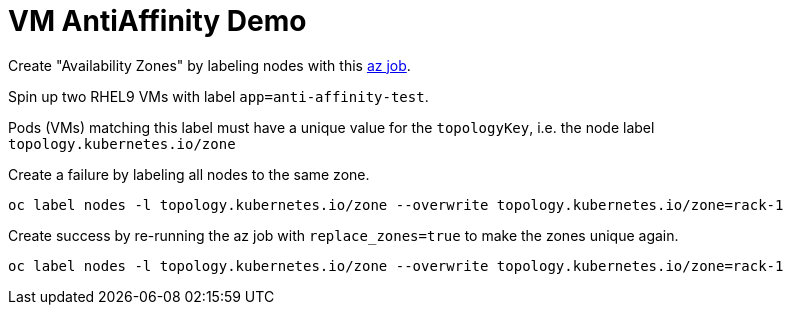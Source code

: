 = VM AntiAffinity Demo

Create "Availability Zones" by labeling nodes with this link:../components/az[az job].

Spin up two RHEL9 VMs with label `app=anti-affinity-test`.

Pods (VMs) matching this label must have a unique value for the `topologyKey`, i.e. the node label `topology.kubernetes.io/zone`

Create a failure by labeling all nodes to the same zone.

[source,bash]
----
oc label nodes -l topology.kubernetes.io/zone --overwrite topology.kubernetes.io/zone=rack-1
----

Create success by re-running the az job with `replace_zones=true` to make the zones unique again.

[source,bash]
----
oc label nodes -l topology.kubernetes.io/zone --overwrite topology.kubernetes.io/zone=rack-1
----
